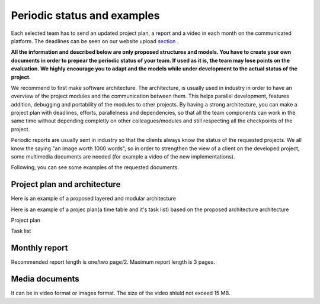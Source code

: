 Periodic status and examples
=============================

Each selected team has to send an updated project plan, a report and a video in each month on the communicated platform. The deadlines can be seen on our website upload `section`_ . 

.. _`section`: https://www.boschfuturemobility.com/events/

**All the information and described below are only proposed structures and models. You have to create your own documents in order to prepear the periodic status of your team.
If used as it is, the team may lose points on the evaluation. We highly encourage you to adapt and the models while under development to the actual status of the project.**

We recommend to first make software architecture. The architecture, is usually used in industry in order to have an overview of the project modules and the 
communication between them. This helps parallel development, features addition, debugging and portability of the modules to other projects. By having a strong 
architecture, you can make a project plan with deadlines, efforts, parallelness and dependencies, so that all the team components can work in the same time 
without depending completly on other colleagues/modules and still respecting all the checkpoints of the project.

Periodic reports are usually sent in industry so that the clients always know the status of the requested projects. We all know the saying "an image worth 1000 words", so 
in order to strengthen the view of a client on the developed project, some multimedia documents are needed (for example a video of the new implementations).

Following, you can see some examples of the requested documents.


Project plan and architecture
`````````````````````````````````
Here is an example of a proposed layered and modular architecture

.. image:: templates/Proposed_architecture.PNG
    :align: center
    :scale: 80%

Here is an example of a projec plan(a time table and it's task list) based on the proposed architecture architecture

Project plan

.. image:: templates/Project_plan.PNG
    :align: center
    :scale: 80%

Task list

.. image:: templates/Task_list.PNG
    :align: center
    :scale: 80%

Monthly report
````````````````````
Recommended report length is one/two page/2. Maximum report length is 3 pages.

.. image:: templates/Monthly_report.PNG
    :align: center
    :scale: 80%

Media documents
````````````````````
It can be in video format or images format. The size of the video shluld not exceed 15 MB.